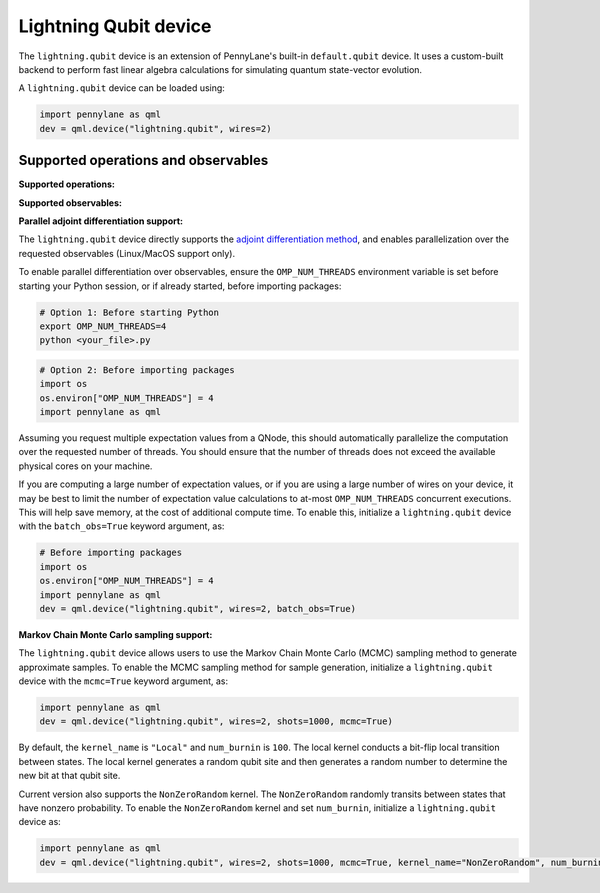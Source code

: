 Lightning Qubit device
======================

The ``lightning.qubit`` device is an extension of PennyLane's built-in ``default.qubit`` device.
It uses a custom-built backend to
perform fast linear algebra calculations for simulating quantum state-vector evolution.

A ``lightning.qubit`` device can be loaded using:

.. code-block:: python

    import pennylane as qml
    dev = qml.device("lightning.qubit", wires=2)

Supported operations and observables
~~~~~~~~~~~~~~~~~~~~~~~~~~~~~~~~~~~~

**Supported operations:**

.. raw:: html

    <div class="summary-table">

.. autosummary::
    :nosignatures:

    ~pennylane.BasisState
    ~pennylane.CNOT
    ~pennylane.CRot
    ~pennylane.CRX
    ~pennylane.CRY
    ~pennylane.CRZ
    ~pennylane.Hadamard
    ~pennylane.PauliX
    ~pennylane.PauliY
    ~pennylane.PauliZ
    ~pennylane.PhaseShift
    ~pennylane.ControlledPhaseShift
    ~pennylane.QubitStateVector
    ~pennylane.Rot
    ~pennylane.RX
    ~pennylane.RY
    ~pennylane.RZ
    ~pennylane.S
    ~pennylane.T

.. raw:: html

    </div>

**Supported observables:**

.. raw:: html

    <div class="summary-table">

.. autosummary::
    :nosignatures:

    ~pennylane.Hadamard
    ~pennylane.Identity
    ~pennylane.PauliX
    ~pennylane.PauliY
    ~pennylane.PauliZ

.. raw:: html

    </div>


**Parallel adjoint differentiation support:**

The ``lightning.qubit`` device directly supports the `adjoint differentiation method <https://pennylane.ai/qml/demos/tutorial_adjoint_diff.html>`__, and enables parallelization over the requested observables (Linux/MacOS support only).

To enable parallel differentiation over observables, ensure the ``OMP_NUM_THREADS`` environment variable is set before starting your Python session, or if already started, before importing packages:

.. code-block:: bash

    # Option 1: Before starting Python
    export OMP_NUM_THREADS=4
    python <your_file>.py

.. code-block:: python

    # Option 2: Before importing packages
    import os
    os.environ["OMP_NUM_THREADS"] = 4
    import pennylane as qml

Assuming you request multiple expectation values from a QNode, this should automatically parallelize the computation over the requested number of threads. You should ensure that the number of threads does not exceed the available physical cores on your machine.

If you are computing a large number of expectation values, or if you are using a large number of wires on your device, it may be best to limit the number of expectation value calculations to at-most ``OMP_NUM_THREADS`` concurrent executions. This will help save memory, at the cost of additional compute time. To enable this, initialize a ``lightning.qubit`` device with the ``batch_obs=True`` keyword argument, as:

.. code-block:: python

    # Before importing packages
    import os
    os.environ["OMP_NUM_THREADS"] = 4
    import pennylane as qml
    dev = qml.device("lightning.qubit", wires=2, batch_obs=True)

.. raw:: html

    </div>

**Markov Chain Monte Carlo sampling support:**

The ``lightning.qubit`` device allows users to use the Markov Chain Monte Carlo (MCMC) sampling method to generate approximate samples. To enable the MCMC sampling method for sample generation, initialize a ``lightning.qubit`` device with the ``mcmc=True`` keyword argument, as:

.. code-block:: python

    import pennylane as qml
    dev = qml.device("lightning.qubit", wires=2, shots=1000, mcmc=True)

By default, the ``kernel_name`` is ``"Local"`` and ``num_burnin`` is ``100``. The local kernel conducts a bit-flip local transition between states. The local kernel generates a random qubit site and then generates a random number to determine  the new bit at that qubit site. 

Current version also supports the ``NonZeroRandom`` kernel. The ``NonZeroRandom`` randomly transits between states that have nonzero probability. To enable the ``NonZeroRandom`` kernel and set ``num_burnin``, initialize a ``lightning.qubit`` device as:

.. code-block:: python

    import pennylane as qml
    dev = qml.device("lightning.qubit", wires=2, shots=1000, mcmc=True, kernel_name="NonZeroRandom", num_burnin=200)


